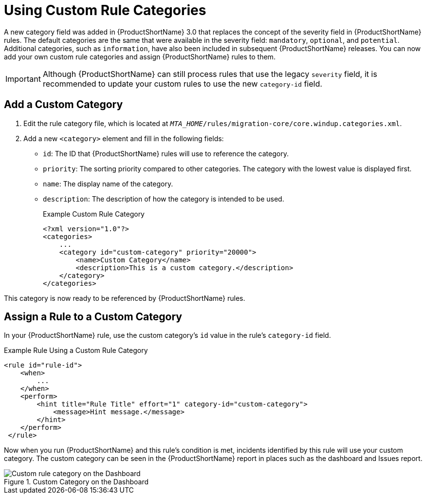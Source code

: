 // Module included in the following assemblies:
// * docs/rules-development-guide_5/master.adoc
[id='rule_categories_{context}']
= Using Custom Rule Categories

A new category field was added in {ProductShortName} 3.0 that replaces the concept of the severity field in {ProductShortName} rules. The default categories are the same that were available in the severity field: `mandatory`, `optional`, and `potential`. Additional categories, such as `information`, have also been included in subsequent {ProductShortName} releases. You can now add your own custom rule categories and assign {ProductShortName} rules to them.

IMPORTANT: Although {ProductShortName} can still process rules that use the legacy `severity` field, it is recommended to update your custom rules to use the new `category-id` field.

[id='add_custom_category_{context}']
[discrete]
== Add a Custom Category

. Edit the rule category file, which is located at `__MTA_HOME__/rules/migration-core/core.windup.categories.xml`.
. Add a new `<category>` element and fill in the following fields:
+
* `id`: The ID that {ProductShortName} rules will use to reference the category.
* `priority`: The sorting priority compared to other categories. The category with the lowest value is displayed first.
* `name`: The display name of the category.
* `description`: The description of how the category is intended to be used.
+
.Example Custom Rule Category
[source,xml,options="nowrap"]
----
<?xml version="1.0"?>
<categories>
    ...
    <category id="custom-category" priority="20000">
        <name>Custom Category</name>
        <description>This is a custom category.</description>
    </category>
</categories>
----

This category is now ready to be referenced by {ProductShortName} rules.

[id='assign_custom_category_{context}']
[discrete]
== Assign a Rule to a Custom Category

In your {ProductShortName} rule, use the custom category's `id` value in the rule's `category-id` field.

.Example Rule Using a Custom Rule Category
[source,xml,options="nowrap"]
----
<rule id="rule-id">
    <when>
        ...
    </when>
    <perform>
        <hint title="Rule Title" effort="1" category-id="custom-category">
            <message>Hint message.</message>
        </hint>
    </perform>
 </rule>
----

Now when you run {ProductShortName} and this rule's condition is met, incidents identified by this rule will use your custom category. The custom category can be seen in the {ProductShortName} report in places such as the dashboard and Issues report.

.Custom Category on the Dashboard
image::custom_rule_category.png[Custom rule category on the Dashboard]
